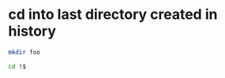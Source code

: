 #+STARTUP: showall
* cd into last directory created in history

#+begin_src sh
mkdir foo
#+end_src

#+begin_src sh
cd !$
#+end_src

